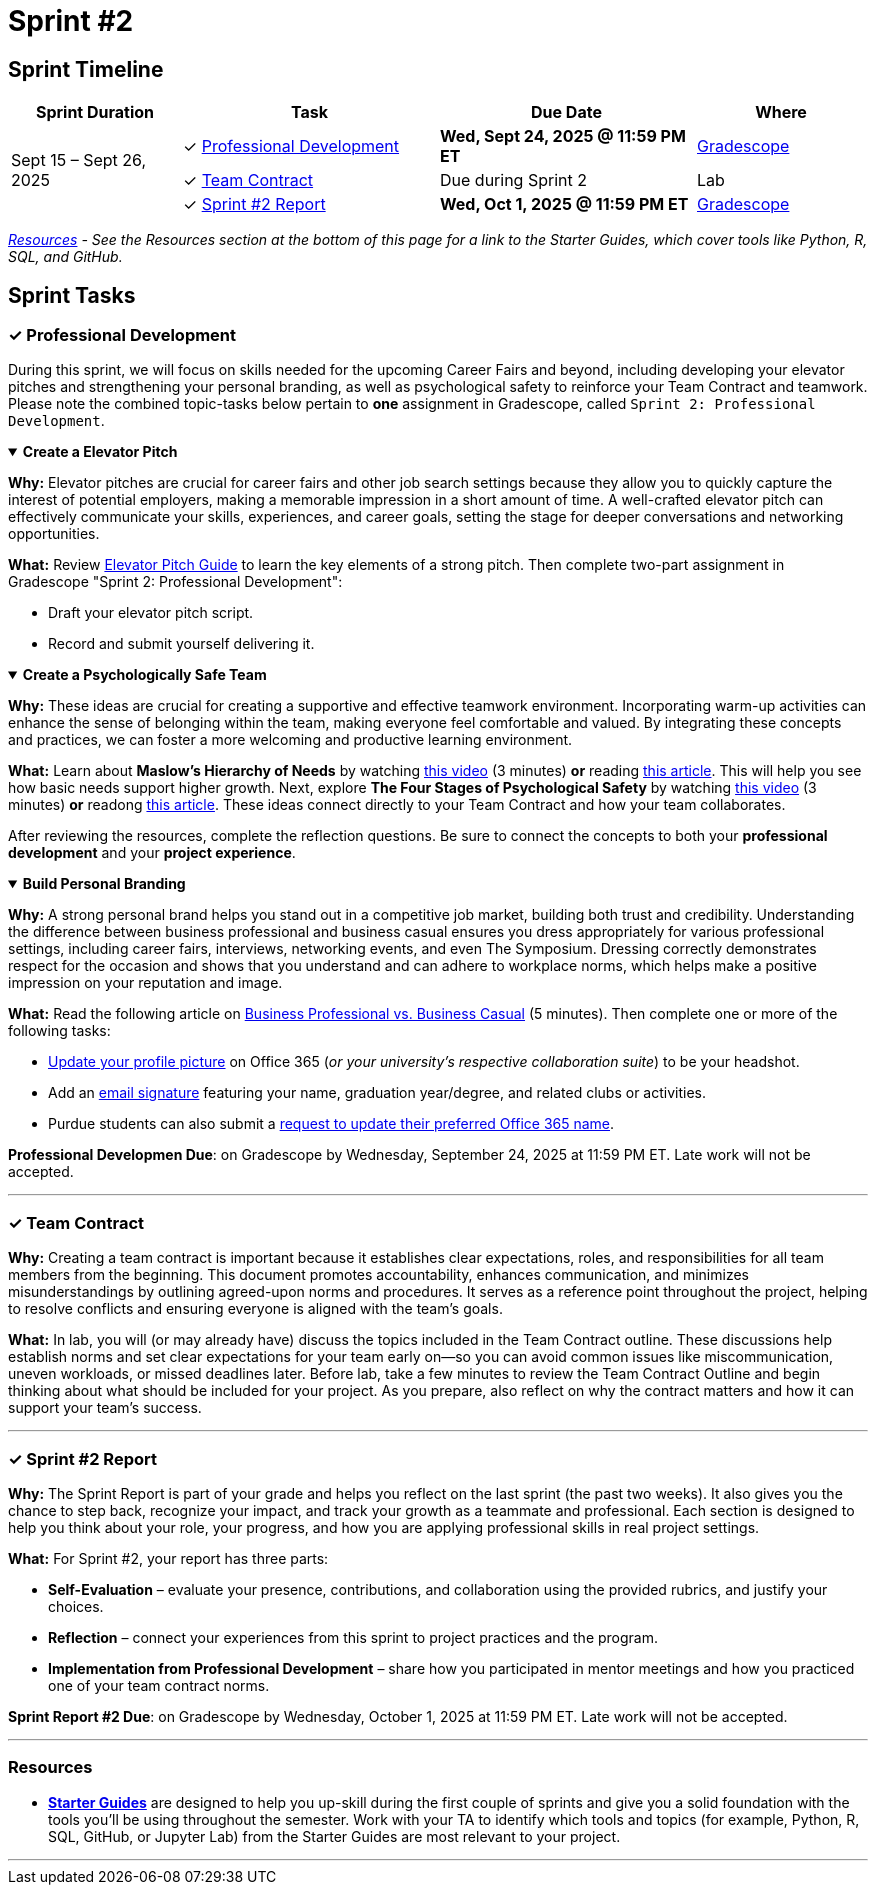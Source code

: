 = Sprint #2

== Sprint Timeline

[cols="2,3,3,2", options="header"]
|===
| Sprint Duration | Task | Due Date | Where

.3+| Sept 15 – Sept 26, 2025

| ✓ <<professional-development, Professional Development>>
| **Wed, Sept 24, 2025 @ 11:59 PM ET**
| link:https://www.gradescope.com/[Gradescope]

| ✓ <<team-contract, Team Contract>>
| Due during Sprint 2
| Lab

| ✓ <<sprint2-report, Sprint #2 Report>>
| **Wed, Oct 1, 2025 @ 11:59 PM ET**
| link:https://www.gradescope.com/[Gradescope]
|===

_<<resources, Resources>> - See the Resources section at the bottom of this page for a link to the Starter Guides, which cover tools like Python, R, SQL, and GitHub._

== Sprint Tasks

[[professional-development]]
=== &#10003; Professional Development

During this sprint, we will focus on skills needed for the upcoming Career Fairs and beyond, including developing your elevator pitches and strengthening your personal branding, as well as psychological safety to reinforce your Team Contract and teamwork. Please note the combined topic-tasks below pertain to *one* assignment in Gradescope, called `Sprint 2: Professional Development`.


.**Create a Elevator Pitch**
[%collapsible%open] 
==== 
*Why:* Elevator pitches are crucial for career fairs and other job search settings because they allow you to quickly capture the interest of potential employers, making a memorable impression in a short amount of time. A well-crafted elevator pitch can effectively communicate your skills, experiences, and career goals, setting the stage for deeper conversations and networking opportunities.

*What:* Review link:https://the-examples-book.com/crp/students/elevator_pitch[Elevator Pitch Guide] to learn the key elements of a strong pitch. Then complete two-part assignment in Gradescope "Sprint 2: Professional Development":

- Draft your elevator pitch script.
- Record and submit yourself delivering it.
====


.**Create a Psychologically Safe Team**
[%collapsible%open]
====
*Why:* These ideas are crucial for creating a supportive and effective teamwork environment. Incorporating warm-up activities can enhance the sense of belonging within the team, making everyone feel comfortable and valued. By integrating these concepts and practices, we can foster a more welcoming and productive learning environment. 

*What:* Learn about **Maslow's Hierarchy of Needs** by watching link:https://youtu.be/O-4ithG_07Q[this video] (3 minutes) **or** reading link:https://www.simplypsychology.org/maslow.html[this article]. This will help you see how basic needs support higher growth. 
Next, explore **The Four Stages of Psychological Safety** by watching link:https://youtu.be/9L1AKxjCBQc[this video] (3 minutes) **or** readong link:https://management30.com/blog/psychological-safety-stages/[this article]. These ideas connect directly to your Team Contract and how your team collaborates. 

After reviewing the resources, complete the reflection questions. Be sure to connect the concepts to both your **professional development** and your **project experience**.
====

.**Build Personal Branding**
[%collapsible%open]
====
*Why:* A strong personal brand helps you stand out in a competitive job market, building both trust and credibility. Understanding the difference between business professional and business casual ensures you dress appropriately for various professional settings, including career fairs, interviews, networking events, and even The Symposium. Dressing correctly demonstrates respect for the occasion and shows that you understand and can adhere to workplace norms, which helps make a positive impression on your reputation and image.

*What:* Read the following article on link:https://www.liveabout.com/business-casual-attire-2061335[Business Professional vs. Business Casual] (5 minutes). Then complete one or more of the following tasks:

 - link:https://service.purdue.edu/TDClient/32/Purdue/KB/ArticleDet?ID=587[Update your profile picture] on Office 365 (_or your university's respective collaboration suite_) to be your headshot.
 - Add an link:https://support.microsoft.com/en-us/office/create-and-add-an-email-signature-in-outlook-com-or-outlook-on-the-web-776d9006-abdf-444e-b5b7-a61821dff034[email signature] featuring your name, graduation year/degree, and related clubs or activities.
 - Purdue students can also submit a link:https://service.purdue.edu/TDClient/32/Purdue/Requests/TicketRequests/NewForm?ID=pvRNFEIlgK4_&RequestorType=ServiceOffering[request to update their preferred Office 365 name].
====

*Professional Developmen Due*: on Gradescope by Wednesday, September 24, 2025 at 11:59 PM ET. Late work will not be accepted.

'''

[[team-contract]]
=== &#10003; Team Contract
*Why:* Creating a team contract is important because it establishes clear expectations, roles, and responsibilities for all team members from the beginning. This document promotes accountability, enhances communication, and minimizes misunderstandings by outlining agreed-upon norms and procedures. It serves as a reference point throughout the project, helping to resolve conflicts and ensuring everyone is aligned with the team's goals.

*What:* In lab, you will (or may already have) discuss the topics included in the Team Contract outline. These discussions help establish norms and set clear expectations for your team early on—so you can avoid common issues like miscommunication, uneven workloads, or missed deadlines later. Before lab, take a few minutes to review the Team Contract Outline and begin thinking about what should be included for your project. As you prepare, also reflect on why the contract matters and how it can support your team’s success.

'''

[[sprint2-report]]
=== &#10003; Sprint #2 Report
*Why:* The Sprint Report is part of your grade and helps you reflect on the last sprint (the past two weeks). It also gives you the chance to step back, recognize your impact, and track your growth as a teammate and professional. Each section is designed to help you think about your role, your progress, and how you are applying professional skills in real project settings.

*What:* For Sprint #2, your report has three parts:

- *Self-Evaluation* – evaluate your presence, contributions, and collaboration using the provided rubrics, and justify your choices.

- *Reflection* – connect your experiences from this sprint to project practices and the program.

- *Implementation from Professional Development* – share how you participated in mentor meetings and how you practiced one of your team contract norms.


*Sprint Report #2 Due*: on Gradescope by Wednesday, October 1, 2025 at 11:59 PM ET. Late work will not be accepted.


'''

[[resources]]
=== Resources
- *link:https://the-examples-book.com/tools/[Starter Guides]* are designed to help you up-skill during the first couple of sprints and give you a solid foundation with the tools you’ll be using throughout the semester. Work with your TA to identify which tools and topics (for example, Python, R, SQL, GitHub, or Jupyter Lab) from the Starter Guides are most relevant to your project.

'''



